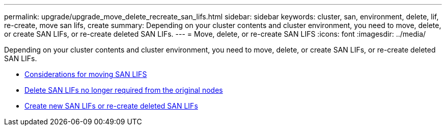 ---
permalink: upgrade/upgrade_move_delete_recreate_san_lifs.html
sidebar: sidebar
keywords: cluster, san, environment, delete, lif, re-create, move san lifs, create
summary: Depending on your cluster contents and cluster environment, you need to move, delete, or create SAN LIFs, or re-create deleted SAN LIFs.
---
= Move, delete, or re-create SAN LIFS
:icons: font
:imagesdir: ../media/

[.lead]
Depending on your cluster contents and cluster environment, you need to move, delete, or create SAN LIFs, or re-create deleted SAN LIFs.

* link:upgrade_considerations_move_san_lifs.html[Considerations for moving SAN LIFS]
* link:upgrade-delete-san-lifs.html[Delete SAN LIFs no longer required from the original nodes]
* link:upgrade_create_recreate_san_lifs.html[Create new SAN LIFs or re-create deleted SAN LIFs]
